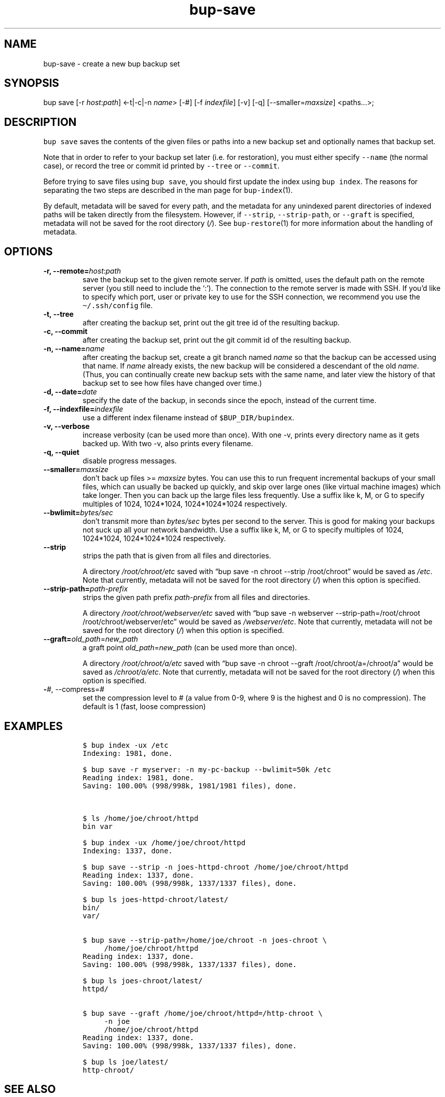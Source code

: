 .\" Automatically generated by Pandoc 2.5
.\"
.TH "bup\-save" "1" "2020\-05\-23" "Bup 0.30.1" ""
.hy
.SH NAME
.PP
bup\-save \- create a new bup backup set
.SH SYNOPSIS
.PP
bup save [\-r \f[I]host\f[R]:\f[I]path\f[R]] <\-t|\-c|\-n
\f[I]name\f[R]> [\-#] [\-f \f[I]indexfile\f[R]] [\-v] [\-q]
[\-\-smaller=\f[I]maxsize\f[R]] <paths\&...>;
.SH DESCRIPTION
.PP
\f[C]bup save\f[R] saves the contents of the given files or paths into a
new backup set and optionally names that backup set.
.PP
Note that in order to refer to your backup set later (i.e.\ for
restoration), you must either specify \f[C]\-\-name\f[R] (the normal
case), or record the tree or commit id printed by \f[C]\-\-tree\f[R] or
\f[C]\-\-commit\f[R].
.PP
Before trying to save files using \f[C]bup save\f[R], you should first
update the index using \f[C]bup index\f[R].
The reasons for separating the two steps are described in the man page
for \f[C]bup\-index\f[R](1).
.PP
By default, metadata will be saved for every path, and the metadata for
any unindexed parent directories of indexed paths will be taken directly
from the filesystem.
However, if \f[C]\-\-strip\f[R], \f[C]\-\-strip\-path\f[R], or
\f[C]\-\-graft\f[R] is specified, metadata will not be saved for the
root directory (\f[I]/\f[R]).
See \f[C]bup\-restore\f[R](1) for more information about the handling of
metadata.
.SH OPTIONS
.TP
.B \-r, \-\-remote=\f[I]host\f[R]:\f[I]path\f[R]
save the backup set to the given remote server.
If \f[I]path\f[R] is omitted, uses the default path on the remote server
(you still need to include the `:').
The connection to the remote server is made with SSH.
If you\[cq]d like to specify which port, user or private key to use for
the SSH connection, we recommend you use the \f[C]\[ti]/.ssh/config\f[R]
file.
.TP
.B \-t, \-\-tree
after creating the backup set, print out the git tree id of the
resulting backup.
.TP
.B \-c, \-\-commit
after creating the backup set, print out the git commit id of the
resulting backup.
.TP
.B \-n, \-\-name=\f[I]name\f[R]
after creating the backup set, create a git branch named \f[I]name\f[R]
so that the backup can be accessed using that name.
If \f[I]name\f[R] already exists, the new backup will be considered a
descendant of the old \f[I]name\f[R].
(Thus, you can continually create new backup sets with the same name,
and later view the history of that backup set to see how files have
changed over time.)
.TP
.B \-d, \-\-date=\f[I]date\f[R]
specify the date of the backup, in seconds since the epoch, instead of
the current time.
.TP
.B \-f, \-\-indexfile=\f[I]indexfile\f[R]
use a different index filename instead of \f[C]$BUP_DIR/bupindex\f[R].
.TP
.B \-v, \-\-verbose
increase verbosity (can be used more than once).
With one \-v, prints every directory name as it gets backed up.
With two \-v, also prints every filename.
.TP
.B \-q, \-\-quiet
disable progress messages.
.TP
.B \-\-smaller=\f[I]maxsize\f[R]
don\[cq]t back up files >= \f[I]maxsize\f[R] bytes.
You can use this to run frequent incremental backups of your small
files, which can usually be backed up quickly, and skip over large ones
(like virtual machine images) which take longer.
Then you can back up the large files less frequently.
Use a suffix like k, M, or G to specify multiples of 1024, 1024*1024,
1024*1024*1024 respectively.
.TP
.B \-\-bwlimit=\f[I]bytes/sec\f[R]
don\[cq]t transmit more than \f[I]bytes/sec\f[R] bytes per second to the
server.
This is good for making your backups not suck up all your network
bandwidth.
Use a suffix like k, M, or G to specify multiples of 1024, 1024*1024,
1024*1024*1024 respectively.
.TP
.B \-\-strip
strips the path that is given from all files and directories.
.RS
.PP
A directory \f[I]/root/chroot/etc\f[R] saved with \[lq]bup save \-n
chroot \-\-strip /root/chroot\[rq] would be saved as \f[I]/etc\f[R].
Note that currently, metadata will not be saved for the root directory
(\f[I]/\f[R]) when this option is specified.
.RE
.TP
.B \-\-strip\-path=\f[I]path\-prefix\f[R]
strips the given path prefix \f[I]path\-prefix\f[R] from all files and
directories.
.RS
.PP
A directory \f[I]/root/chroot/webserver/etc\f[R] saved with \[lq]bup
save \-n webserver \-\-strip\-path=/root/chroot
/root/chroot/webserver/etc\[rq] would be saved as
\f[I]/webserver/etc\f[R].
Note that currently, metadata will not be saved for the root directory
(\f[I]/\f[R]) when this option is specified.
.RE
.TP
.B \-\-graft=\f[I]old_path\f[R]=\f[I]new_path\f[R]
a graft point \f[I]old_path\f[R]=\f[I]new_path\f[R] (can be used more
than once).
.RS
.PP
A directory \f[I]/root/chroot/a/etc\f[R] saved with \[lq]bup save \-n
chroot \-\-graft /root/chroot/a=/chroot/a\[rq] would be saved as
\f[I]/chroot/a/etc\f[R].
Note that currently, metadata will not be saved for the root directory
(\f[I]/\f[R]) when this option is specified.
.RE
.TP
.B \-\f[I]#\f[R], \-\-compress=\f[I]#\f[R]
set the compression level to # (a value from 0\-9, where 9 is the
highest and 0 is no compression).
The default is 1 (fast, loose compression)
.SH EXAMPLES
.IP
.nf
\f[C]
$ bup index \-ux /etc
Indexing: 1981, done.

$ bup save \-r myserver: \-n my\-pc\-backup \-\-bwlimit=50k /etc
Reading index: 1981, done.
Saving: 100.00% (998/998k, 1981/1981 files), done.



$ ls /home/joe/chroot/httpd
bin var

$ bup index \-ux /home/joe/chroot/httpd
Indexing: 1337, done.

$ bup save \-\-strip \-n joes\-httpd\-chroot /home/joe/chroot/httpd
Reading index: 1337, done.
Saving: 100.00% (998/998k, 1337/1337 files), done.

$ bup ls joes\-httpd\-chroot/latest/
bin/
var/


$ bup save \-\-strip\-path=/home/joe/chroot \-n joes\-chroot \[rs]
     /home/joe/chroot/httpd
Reading index: 1337, done.
Saving: 100.00% (998/998k, 1337/1337 files), done.

$ bup ls joes\-chroot/latest/
httpd/


$ bup save \-\-graft /home/joe/chroot/httpd=/http\-chroot \[rs]
     \-n joe
     /home/joe/chroot/httpd
Reading index: 1337, done.
Saving: 100.00% (998/998k, 1337/1337 files), done.

$ bup ls joe/latest/
http\-chroot/
\f[R]
.fi
.SH SEE ALSO
.PP
\f[C]bup\-index\f[R](1), \f[C]bup\-split\f[R](1), \f[C]bup\-on\f[R](1),
\f[C]bup\-restore\f[R](1), \f[C]ssh_config\f[R](5)
.SH BUP
.PP
Part of the \f[C]bup\f[R](1) suite.
.SH AUTHORS
Avery Pennarun <apenwarr@gmail.com>.
